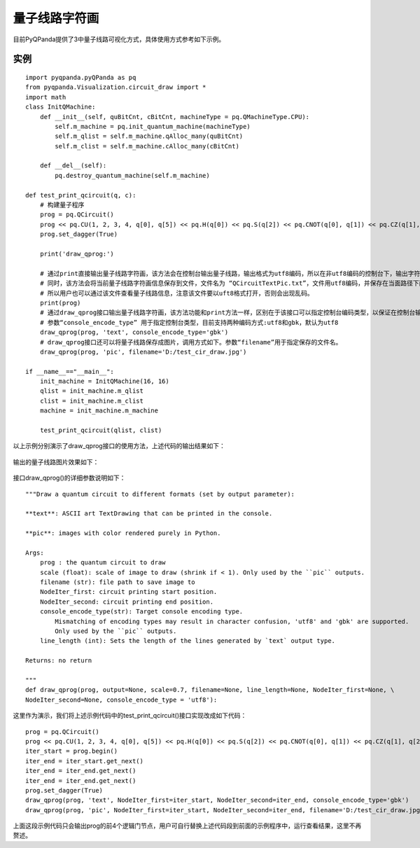 量子线路字符画
============

目前PyQPanda提供了3中量子线路可视化方式，具体使用方式参考如下示例。

实例
---------------

::

    import pyqpanda.pyQPanda as pq
    from pyqpanda.Visualization.circuit_draw import *
    import math
    class InitQMachine:
        def __init__(self, quBitCnt, cBitCnt, machineType = pq.QMachineType.CPU):
            self.m_machine = pq.init_quantum_machine(machineType)
            self.m_qlist = self.m_machine.qAlloc_many(quBitCnt)
            self.m_clist = self.m_machine.cAlloc_many(cBitCnt)

        def __del__(self):
            pq.destroy_quantum_machine(self.m_machine)

    def test_print_qcircuit(q, c):
        # 构建量子程序
        prog = pq.QCircuit()
        prog << pq.CU(1, 2, 3, 4, q[0], q[5]) << pq.H(q[0]) << pq.S(q[2]) << pq.CNOT(q[0], q[1]) << pq.CZ(q[1], q[2]) << pq.CR(q[2], q[1], math.pi/2)
        prog.set_dagger(True)
        
        print('draw_qprog:')

        # 通过print直接输出量子线路字符画，该方法会在控制台输出量子线路，输出格式为utf8编码，所以在非utf8编码的控制台下，输出字符画会出现乱码情况。
        # 同时，该方法会将当前量子线路字符画信息保存到文件，文件名为 “QCircuitTextPic.txt”，文件用utf8编码，并保存在当面路径下面，
        # 所以用户也可以通过该文件查看量子线路信息，注意该文件要以uft8格式打开，否则会出现乱码。
        print(prog)
        # 通过draw_qprog接口输出量子线路字符画，该方法功能和print方法一样，区别在于该接口可以指定控制台编码类型，以保证在控制台输出的量子线路字符画能正常显示。
        # 参数“console_encode_type” 用于指定控制台类型，目前支持两种编码方式:utf8和gbk，默认为utf8
        draw_qprog(prog, 'text', console_encode_type='gbk')
        # draw_qprog接口还可以将量子线路保存成图片，调用方式如下。参数“filename”用于指定保存的文件名。
        draw_qprog(prog, 'pic', filename='D:/test_cir_draw.jpg')

    if __name__=="__main__":
        init_machine = InitQMachine(16, 16)
        qlist = init_machine.m_qlist
        clist = init_machine.m_clist
        machine = init_machine.m_machine

        test_print_qcircuit(qlist, clist)
        
以上示例分别演示了draw_qprog接口的使用方法，上述代码的输出结果如下：

.. figure:: ./images/draw_prog_py.png
   :alt:

输出的量子线路图片效果如下：

.. figure:: ./images/test_cir_draw.jpg
   :alt:

接口draw_qprog()的详细参数说明如下：
::
    """Draw a quantum circuit to different formats (set by output parameter):

    **text**: ASCII art TextDrawing that can be printed in the console.

    **pic**: images with color rendered purely in Python.

    Args:
        prog : the quantum circuit to draw
        scale (float): scale of image to draw (shrink if < 1). Only used by the ``pic`` outputs.
        filename (str): file path to save image to
        NodeIter_first: circuit printing start position.
        NodeIter_second: circuit printing end position.
        console_encode_type(str): Target console encoding type. 
            Mismatching of encoding types may result in character confusion, 'utf8' and 'gbk' are supported.
            Only used by the ``pic`` outputs.
        line_length (int): Sets the length of the lines generated by `text` output type.

    Returns: no return

    """
    def draw_qprog(prog, output=None, scale=0.7, filename=None, line_length=None, NodeIter_first=None, \
    NodeIter_second=None, console_encode_type = 'utf8'):

这里作为演示，我们将上述示例代码中的test_print_qcircuit()接口实现改成如下代码：
::

    prog = pq.QCircuit()
    prog << pq.CU(1, 2, 3, 4, q[0], q[5]) << pq.H(q[0]) << pq.S(q[2]) << pq.CNOT(q[0], q[1]) << pq.CZ(q[1], q[2]) << pq.CR(q[2], q[1], math.pi/2)
    iter_start = prog.begin()
    iter_end = iter_start.get_next()
    iter_end = iter_end.get_next()
    iter_end = iter_end.get_next()
    prog.set_dagger(True)
    draw_qprog(prog, 'text', NodeIter_first=iter_start, NodeIter_second=iter_end, console_encode_type='gbk')
    draw_qprog(prog, 'pic', NodeIter_first=iter_start, NodeIter_second=iter_end, filename='D:/test_cir_draw.jpg')
    
上面这段示例代码只会输出prog的前4个逻辑门节点，用户可自行替换上述代码段到前面的示例程序中，运行查看结果，这里不再赘述。
